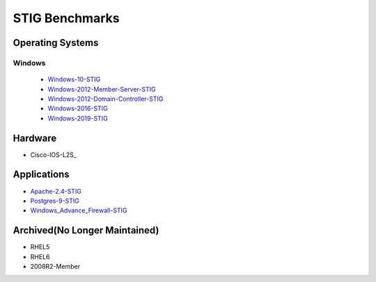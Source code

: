 STIG Benchmarks
---------------

Operating Systems
^^^^^^^^^^^^^^^^^
.. list-table:: RedHat Enterprise Linux
   :widths: 33,33,33
   :header-rows: 1

   * - OS_Release
     - Repo_release
     - Build_State
   * - RHEL7-STIG_
     - RHEL8-STIG_
   * - |RH7_STIG_repo_release|
     - |RH8_STIG_repo_release|
   * - |RH7_STIG_repo_build|
     - |RH8_STIG_repo_build|

.. |RH7_STIG_repo_release| image:: https://img.shields.io/github/v/release/ansible-lockdown/RHEL7-STIG?style=plastic
.. |RH8_STIG_repo_release| image:: https://img.shields.io/github/v/release/ansible-lockdown/RHEL8-STIG?style=plastic
.. |RH7_STIG_repo_build| image:: https://img.shields.io/github/workflow/status/ansible-lockdown/RHEL7-STIG/DevelToMain?label=Main%20Build%20Status&style=plastic
.. |RH8_STIG_repo_build| image:: https://img.shields.io/github/workflow/status/ansible-lockdown/RHEL8-STIG/DevelToMain?label=Main%20Build%20Status&style=plastic


Windows
~~~~~~~

  - Windows-10-STIG_
  - Windows-2012-Member-Server-STIG_
  - Windows-2012-Domain-Controller-STIG_
  - Windows-2016-STIG_
  - Windows-2019-STIG_

Hardware
^^^^^^^^

- Cisco-IOS-L2S_

Applications
^^^^^^^^^^^^

- Apache-2.4-STIG_
- Postgres-9-STIG_
- Windows_Advance_Firewall-STIG_

Archived(No Longer Maintained)
^^^^^^^^^^^^^^^^^^^^^^^^^^^^^^

- RHEL5
- RHEL6
- 2008R2-Member



.. _RHEL7-STIG: https://github.com/ansible-lockdown/RHEL7-STIG
.. _RHEL8-STIG: https://github.com/ansible-lockdown/RHEL8-STIG
.. _Windows-10-STIG: https://github.com/ansible-lockdown/Windows-10-STIG
.. _Windows-2012-Member-Server-STIG: https://github.com/ansible-lockdown/Windows-2012-Member-Server-STIG
.. _Windows-2012-Domain-Controller-STIG: https://github.com/ansible-lockdown/Windows-2012-Domain-Controller-STIG
.. _Windows-2016-STIG: https://github.com/ansible-lockdown/Windows-2016-STIG
.. _Windows-2019-STIG: https://github.com/ansible-lockdown/Windows-2019-STIG


.. _Apache-2.4-STIG: https://github.com/ansible-lockdown/APACHE-2.4-STIG
.. _Postgres-9-STIG: https://github.com/ansible-lockdown/POSTGRES-9-STIG
.. _Windows_Advance_Firewall-STIG: https://github.com/ansible-lockdown/WinFWADV-STIG